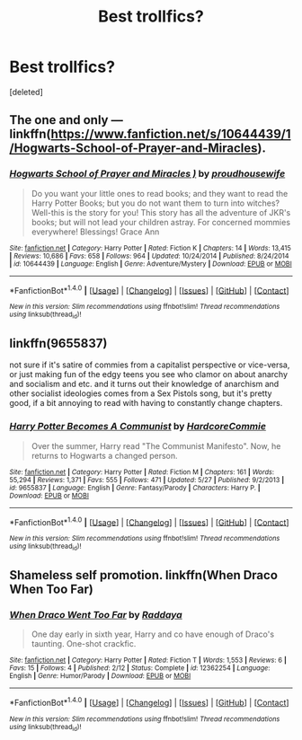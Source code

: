 #+TITLE: Best trollfics?

* Best trollfics?
:PROPERTIES:
:Score: 4
:DateUnix: 1496051013.0
:DateShort: 2017-May-29
:END:
[deleted]


** The one and only --- linkffn([[https://www.fanfiction.net/s/10644439/1/Hogwarts-School-of-Prayer-and-Miracles]]).
:PROPERTIES:
:Score: 14
:DateUnix: 1496052748.0
:DateShort: 2017-May-29
:END:

*** [[http://www.fanfiction.net/s/10644439/1/][*/Hogwarts School of Prayer and Miracles )/*]] by [[https://www.fanfiction.net/u/5953252/proudhousewife][/proudhousewife/]]

#+begin_quote
  Do you want your little ones to read books; and they want to read the Harry Potter Books; but you do not want them to turn into witches? Well-this is the story for you! This story has all the adventure of JKR's books; but will not lead your children astray. For concerned mommies everywhere! Blessings! Grace Ann
#+end_quote

^{/Site/: [[http://www.fanfiction.net/][fanfiction.net]] *|* /Category/: Harry Potter *|* /Rated/: Fiction K *|* /Chapters/: 14 *|* /Words/: 13,415 *|* /Reviews/: 10,686 *|* /Favs/: 658 *|* /Follows/: 964 *|* /Updated/: 10/24/2014 *|* /Published/: 8/24/2014 *|* /id/: 10644439 *|* /Language/: English *|* /Genre/: Adventure/Mystery *|* /Download/: [[http://www.ff2ebook.com/old/ffn-bot/index.php?id=10644439&source=ff&filetype=epub][EPUB]] or [[http://www.ff2ebook.com/old/ffn-bot/index.php?id=10644439&source=ff&filetype=mobi][MOBI]]}

--------------

*FanfictionBot*^{1.4.0} *|* [[[https://github.com/tusing/reddit-ffn-bot/wiki/Usage][Usage]]] | [[[https://github.com/tusing/reddit-ffn-bot/wiki/Changelog][Changelog]]] | [[[https://github.com/tusing/reddit-ffn-bot/issues/][Issues]]] | [[[https://github.com/tusing/reddit-ffn-bot/][GitHub]]] | [[[https://www.reddit.com/message/compose?to=tusing][Contact]]]

^{/New in this version: Slim recommendations using/ ffnbot!slim! /Thread recommendations using/ linksub(thread_id)!}
:PROPERTIES:
:Author: FanfictionBot
:Score: 9
:DateUnix: 1496052761.0
:DateShort: 2017-May-29
:END:


** linkffn(9655837)

not sure if it's satire of commies from a capitalist perspective or vice-versa, or just making fun of the edgy teens you see who clamor on about anarchy and socialism and etc. and it turns out their knowledge of anarchism and other socialist ideologies comes from a Sex Pistols song, but it's pretty good, if a bit annoying to read with having to constantly change chapters.
:PROPERTIES:
:Author: Gigadweeb
:Score: 7
:DateUnix: 1496052778.0
:DateShort: 2017-May-29
:END:

*** [[http://www.fanfiction.net/s/9655837/1/][*/Harry Potter Becomes A Communist/*]] by [[https://www.fanfiction.net/u/5030815/HardcoreCommie][/HardcoreCommie/]]

#+begin_quote
  Over the summer, Harry read "The Communist Manifesto". Now, he returns to Hogwarts a changed person.
#+end_quote

^{/Site/: [[http://www.fanfiction.net/][fanfiction.net]] *|* /Category/: Harry Potter *|* /Rated/: Fiction M *|* /Chapters/: 161 *|* /Words/: 55,294 *|* /Reviews/: 1,371 *|* /Favs/: 555 *|* /Follows/: 471 *|* /Updated/: 5/27 *|* /Published/: 9/2/2013 *|* /id/: 9655837 *|* /Language/: English *|* /Genre/: Fantasy/Parody *|* /Characters/: Harry P. *|* /Download/: [[http://www.ff2ebook.com/old/ffn-bot/index.php?id=9655837&source=ff&filetype=epub][EPUB]] or [[http://www.ff2ebook.com/old/ffn-bot/index.php?id=9655837&source=ff&filetype=mobi][MOBI]]}

--------------

*FanfictionBot*^{1.4.0} *|* [[[https://github.com/tusing/reddit-ffn-bot/wiki/Usage][Usage]]] | [[[https://github.com/tusing/reddit-ffn-bot/wiki/Changelog][Changelog]]] | [[[https://github.com/tusing/reddit-ffn-bot/issues/][Issues]]] | [[[https://github.com/tusing/reddit-ffn-bot/][GitHub]]] | [[[https://www.reddit.com/message/compose?to=tusing][Contact]]]

^{/New in this version: Slim recommendations using/ ffnbot!slim! /Thread recommendations using/ linksub(thread_id)!}
:PROPERTIES:
:Author: FanfictionBot
:Score: 2
:DateUnix: 1496052798.0
:DateShort: 2017-May-29
:END:


** Shameless self promotion. linkffn(When Draco When Too Far)
:PROPERTIES:
:Author: raddaya
:Score: 3
:DateUnix: 1496070258.0
:DateShort: 2017-May-29
:END:

*** [[http://www.fanfiction.net/s/12362254/1/][*/When Draco Went Too Far/*]] by [[https://www.fanfiction.net/u/4710064/Raddaya][/Raddaya/]]

#+begin_quote
  One day early in sixth year, Harry and co have enough of Draco's taunting. One-shot crackfic.
#+end_quote

^{/Site/: [[http://www.fanfiction.net/][fanfiction.net]] *|* /Category/: Harry Potter *|* /Rated/: Fiction T *|* /Words/: 1,553 *|* /Reviews/: 6 *|* /Favs/: 15 *|* /Follows/: 4 *|* /Published/: 2/12 *|* /Status/: Complete *|* /id/: 12362254 *|* /Language/: English *|* /Genre/: Humor/Parody *|* /Download/: [[http://www.ff2ebook.com/old/ffn-bot/index.php?id=12362254&source=ff&filetype=epub][EPUB]] or [[http://www.ff2ebook.com/old/ffn-bot/index.php?id=12362254&source=ff&filetype=mobi][MOBI]]}

--------------

*FanfictionBot*^{1.4.0} *|* [[[https://github.com/tusing/reddit-ffn-bot/wiki/Usage][Usage]]] | [[[https://github.com/tusing/reddit-ffn-bot/wiki/Changelog][Changelog]]] | [[[https://github.com/tusing/reddit-ffn-bot/issues/][Issues]]] | [[[https://github.com/tusing/reddit-ffn-bot/][GitHub]]] | [[[https://www.reddit.com/message/compose?to=tusing][Contact]]]

^{/New in this version: Slim recommendations using/ ffnbot!slim! /Thread recommendations using/ linksub(thread_id)!}
:PROPERTIES:
:Author: FanfictionBot
:Score: 2
:DateUnix: 1496070285.0
:DateShort: 2017-May-29
:END:
